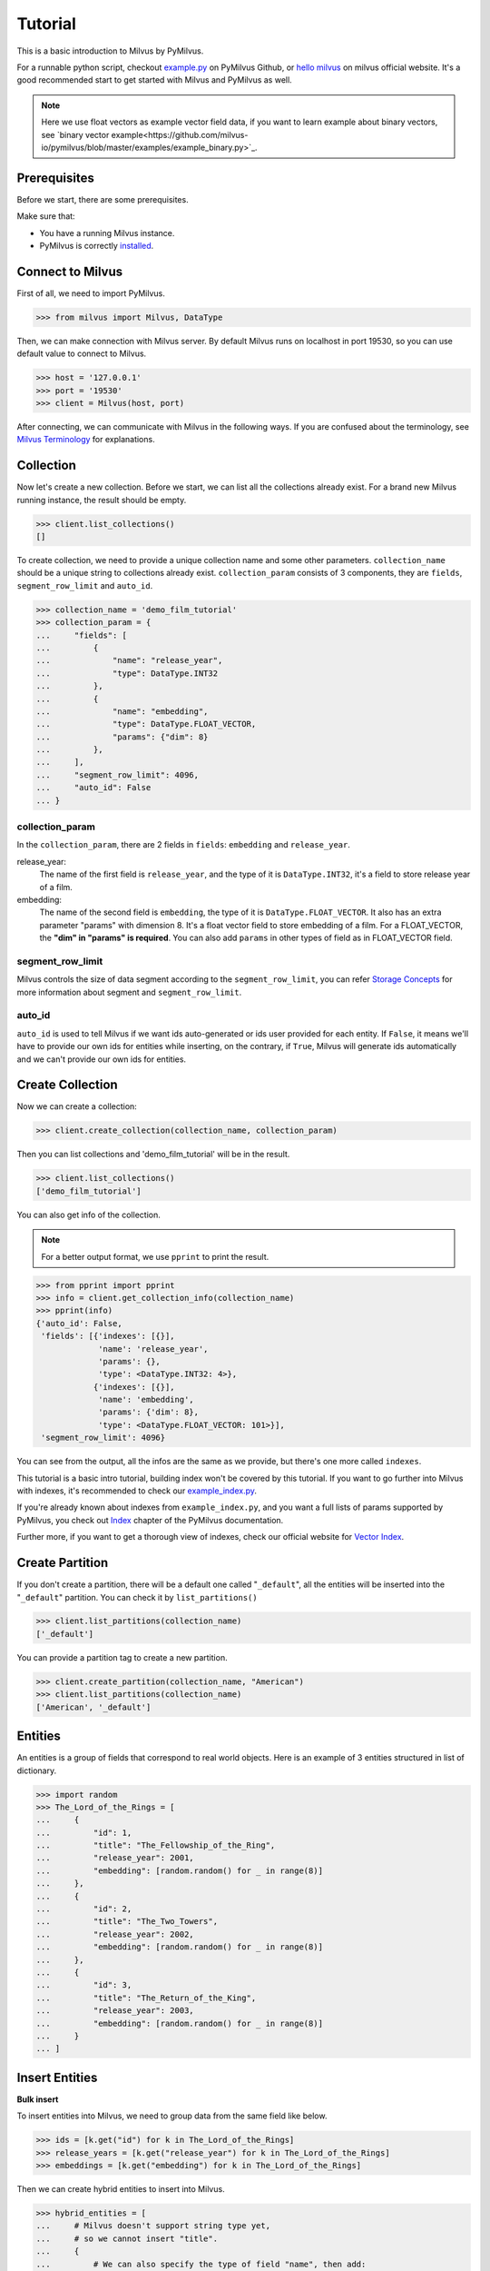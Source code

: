 ========
Tutorial
========

This is a basic introduction to Milvus by PyMilvus.

For a runnable python script,
checkout `example.py <https://github.com/milvus-io/pymilvus/blob/master/examples/example.py>`_ on PyMilvus Github,
or `hello milvus <https://milvus.io/docs/v0.11.0/example_code.md>`_ on milvus official website. It's a good recommended start to get started with Milvus and PyMilvus as well.


.. note::
   Here we use float vectors as example vector field data, if you want to learn example about binary vectors, see `binary vector example<https://github.com/milvus-io/pymilvus/blob/master/examples/example_binary.py>`_.


Prerequisites
=============

Before we start, there are some prerequisites.

Make sure that:

- You have a running Milvus instance.
- PyMilvus is correctly `installed <https://pymilvus.readthedocs.io/en/latest/install.html>`_.

Connect to Milvus
=================

First of all, we need to import PyMilvus.

>>> from milvus import Milvus, DataType

Then, we can make connection with Milvus server.
By default Milvus runs on localhost in port 19530, so you can use default value to connect to Milvus.

>>> host = '127.0.0.1'
>>> port = '19530'
>>> client = Milvus(host, port)

After connecting, we can communicate with Milvus in the following ways. If you are confused about the
terminology, see `Milvus Terminology <https://milvus.io/docs/v0.11.0/terms.md>`_ for explanations.


Collection
==========

Now let's create a new collection. Before we start, we can list all the collections already exist. For a brand
new Milvus running instance, the result should be empty.

>>> client.list_collections()
[]

To create collection, we need to provide a unique collection name and some other parameters.
``collection_name`` should be a unique string to collections already exist. ``collection_param`` consists of 3 components, 
they are ``fields``, ``segment_row_limit`` and ``auto_id``.

>>> collection_name = 'demo_film_tutorial'
>>> collection_param = {
...     "fields": [
...         {
...             "name": "release_year",
...             "type": DataType.INT32
...         },
...         {
...             "name": "embedding",
...             "type": DataType.FLOAT_VECTOR,
...             "params": {"dim": 8}
...         },
...     ],
...     "segment_row_limit": 4096,
...     "auto_id": False
... }

collection_param
----------------

In the ``collection_param``, there are 2 fields in ``fields``: ``embedding`` and ``release_year``.

release_year:
    The name of the first field is ``release_year``, and the type of it is ``DataType.INT32``,
    it's a field to store release year of a film.

embedding:
    The name of the second field is ``embedding``, the type of it is ``DataType.FLOAT_VECTOR``.
    It also has an extra parameter "params" with dimension 8. It's a float vector field to store
    embedding of a film. For a FLOAT_VECTOR, the **"dim" in "params" is required**. You can also add
    ``params`` in other types of field as in FLOAT_VECTOR field.

segment_row_limit
-----------------

Milvus controls the size of data segment according to the ``segment_row_limit``, you can refer
`Storage Concepts <https://milvus.io/docs/v0.11.0/storage_concept.md>`_ for more information about segment and
``segment_row_limit``.
 
auto_id
-------
``auto_id`` is used to tell Milvus if we want ids auto-generated or ids user provided for each entity.
If ``False``, it means we'll have to provide our own ids for entities while inserting, on the contrary,
if ``True``, Milvus will generate ids automatically and we can't provide our own ids for entities.


Create Collection
=================

Now we can create a collection:

>>> client.create_collection(collection_name, collection_param)

Then you can list collections and 'demo_film_tutorial' will be in the result.

>>> client.list_collections()
['demo_film_tutorial']

You can also get info of the collection.

.. note::
   For a better output format, we use ``pprint`` to print the result.

>>> from pprint import pprint
>>> info = client.get_collection_info(collection_name)
>>> pprint(info)
{'auto_id': False,
 'fields': [{'indexes': [{}],
             'name': 'release_year',
             'params': {},
             'type': <DataType.INT32: 4>},
            {'indexes': [{}],
             'name': 'embedding',
             'params': {'dim': 8},
             'type': <DataType.FLOAT_VECTOR: 101>}],
 'segment_row_limit': 4096}

You can see from the output, all the infos are the same as we provide, but there's one more called ``indexes``.

This tutorial is a basic intro tutorial, building index won't be covered by this tutorial.
If you want to go further into Milvus with indexes, it's recommended to check our
`example_index.py <https://github.com/milvus-io/pymilvus/blob/master/examples/example_index.py>`_.

If you're already known about indexes from ``example_index.py``, and you want a full lists of params supported
by PyMilvus, you check out `Index <https://pymilvus.readthedocs.io/en/latest/param.html>`_
chapter of the PyMilvus documentation.

Further more, if you want to get a thorough view of indexes, check our official website for
`Vector Index <https://milvus.io/docs/v0.11.0/index.md>`_.

Create Partition
================

If you don't create a partition, there will be a default one called "``_default``", all the entities will be
inserted into the "``_default``" partition. You can check it by ``list_partitions()``

>>> client.list_partitions(collection_name)
['_default']

You can provide a partition tag to create a new partition.

>>> client.create_partition(collection_name, "American")
>>> client.list_partitions(collection_name)
['American', '_default']

Entities
========

An entities is a group of fields that correspond to real world objects. Here is an example of 3 entities
structured in list of dictionary.

>>> import random
>>> The_Lord_of_the_Rings = [
...     {
...         "id": 1,
...         "title": "The_Fellowship_of_the_Ring",
...         "release_year": 2001,
...         "embedding": [random.random() for _ in range(8)]
...     },
...     {
...         "id": 2,
...         "title": "The_Two_Towers",
...         "release_year": 2002,
...         "embedding": [random.random() for _ in range(8)]
...     },
...     {
...         "id": 3,
...         "title": "The_Return_of_the_King",
...         "release_year": 2003,
...         "embedding": [random.random() for _ in range(8)]
...     }
... ]


Insert Entities
===============

**Bulk insert**

To insert entities into Milvus, we need to group data from the same field like below.

>>> ids = [k.get("id") for k in The_Lord_of_the_Rings]
>>> release_years = [k.get("release_year") for k in The_Lord_of_the_Rings]
>>> embeddings = [k.get("embedding") for k in The_Lord_of_the_Rings]

Then we can create hybrid entities to insert into Milvus.

>>> hybrid_entities = [
...     # Milvus doesn't support string type yet,
...     # so we cannot insert "title".
...     {
...         # We can also specify the type of field "name", then add:
...         #     "type": DataType.INT32
...         # which must match that specified when creating collection.
...         "name": "release_year",
...         "values": release_years
...     },
...     {
...         "name": "embedding",
...         "values": embeddings
...     },
... ]

If the hybrid entities inserted successfully, ``ids`` we provided will be returned.

.. note::
   If we create collection with ``auto_id = True``, we can't provide ids of our own, and the returned
   ``ids`` is automatically generated by Milvus. If ``partition_tag`` isn't provided, these entities will
   be inserted into the "``_default``" partition.

>>> client.bulk_insert(collection_name, hybrid_entities, ids, partition_tag="American")
[1, 2, 3]


**Insert**

Moreover, PyMilvus provide another method called ``insert`` to insert data. What's different from ``bulk_insert``,
is that ``insert`` accept data with different structure. Here is an example to insert 3 entities with ``insert``.

>>> Batmans = [
...     {
...         # "title": "Batman_Begins",
...         #
...         # Key '_id' represent th id of entity, and the name is fixed.
...         # If value 'auto_id' is set as False when creating collection,
...         # '_id' is essential.
...         "_id": 4,
...         "duration": 140,
...         "release_year": 2005,
...         "embedding": [random.random() for _ in range(8)]
...     },
...     {
...         # "title": "Batman_The_Dark_Knight",
...         "_id": 5,
...         "duration": 152,
...         "release_year": 2008,
...         "embedding": [random.random() for _ in range(8)]
...     },
...     {
...         # "title": "Batman_The_Dark_Knight_Rises",
...         "_id": 6,
...         "duration": 165,
...         "release_year": 2012,
...         "embedding": [random.random() for _ in range(8)]
...     }
... ]
>>> client.insert(collection_name, Batmans, partition_tag="American")
[4, 5, 6]

Flush
=====

After successfully inserting 3 entities into Milvus, we can ``Flush`` data from memory to disk so that we can
retrieve them. Milvus also performs an automatic flush with a fixed interval(1 second),
see `Data Flushing <https://milvus.io/docs/v0.11.0/flush_python.md>`_.

You can flush multiple collections at one time, so be aware the parameter is a list.

>>> client.flush([collection_name])

Get Detailed information
========================

After insert, we can get the detail of collection statistics info by ``get_collection_stats()``

.. note::
   Again, we are using ``pprint`` to provide a better format.

>>> info = client.get_collection_stats(collection_name)
>>> pprint(info)
{'data_size': 18156,
 'partition_count': 2,
 'partitions': [{'data_size': 0,
                 'id': 13,
                 'row_count': 0,
                 'segment_count': 0,
                 'segments': None,
                 'tag': '_default'},
                {'data_size': 18156,
                 'id': 14,
                 'row_count': 3,
                 'segment_count': 1,
                 'segments': [{'data_size': 18156,
                               'files': [{'data_size': 4124,
                                          'field': '_id',
                                          'name': '_raw',
                                          'path': '/C_7/P_14/S_7/F_49'},
                                         {'data_size': 5724,
                                          'field': '_id',
                                          'name': '_blf',
                                          'path': '/C_7/P_14/S_7/F_53'},
                                         {'data_size': 4112,
                                          'field': 'release_year',
                                          'name': '_raw',
                                          'path': '/C_7/P_14/S_7/F_51'},
                                         {'data_size': 4196,
                                          'field': 'embedding',
                                          'name': '_raw',
                                          'path': '/C_7/P_14/S_7/F_50'}],
                               'id': 7,
                               'row_count': 3}],
                 'tag': 'American'}],
 'row_count': 3}


Count Entities
==============

We can also count how many entities are there in the collection.

>>> client.count_entities(collection_name)
3

Get
===

Get Entities by ID
------------------

You can get entities by their ids.

>>> films = client.get_entity_by_id(collection_name, ids=[1, 200])

If id exists, an entity will be returned. If id doesn't exist, ``None`` will be return. For the example above,
collection "``demo_film_tutorial``" has an entity(id = 1), but doesn't have an entity(id = 200), so the result
``films`` will only have one entity, the other is ``None``. You can get the entity fields like below.
Because embeddings are random generated, so the value of embedding may differ.

>>> for film in films:
...     if film is not None:
...         print(film.id, film.get("release_year"), film.get("embedding"))
... 
1 2001 [0.5146051645278931, 0.9257888197898865, 0.8659316301345825, 0.8082002401351929, 0.33681046962738037, 0.7135953307151794, 0.14593836665153503, 0.9224222302436829]

If you want to know all the fields names, you can get them by:

>>> for film in films:
...     if film is not None:
...         film.fields
... 
['release_year', 'embedding']

Search
======

Search Entities by Vector Similarity
------------------------------------

You can get entities by vector similarity. Assuming we have a ``film_A`` like below, and we want to get top 2 films
that are most similar with it.

>>> film_A = {
...     "title": "random_title",
...     "release_year": 2002,
...     "embedding": [random.random() for _ in range(8)]
... }

We need to prepare query DSL(Domain Specific Language) for this search, for more information about does and
don'ts for Query DSL , please refer to PyMilvus documentation
`Query DSL <https://pymilvus.readthedocs.io/en/latest/query.html>`_ chapter.

.. todo:
   change dsl structure.

>>> dsl = {
...     "bool": {
...         "must": [
...             {
...                 "vector": {
...                     "embedding": {
...                         "topk": 2,
...                         "query": [film_A.get("embedding")],
...                         "metric_type": "L2"
...                     }
...                 }
...             }
...         ]
...     }
... }

Then we can search by this dsl.

.. note::
   If we don't provide anything in "``fields``", there will only be ids and distances in the results.
   Only what we have provided in the "``fields``" can be obtained finally.

>>> results = client.search(collection_name, dsl, fields=["release_year"])

The returned ``results`` is a 1 * 2 structure, 1 for 1 entity querying, 2 for top 2. For more clarity, we obtain
the film as below. If you want to know how to deal with search result in a better way, you can refer to
`search result <https://pymilvus.readthedocs.io/en/latest/results.html>`_ in PyMilvus doc.

>>> entities = results[0]
>>> film_1 = entities[0]
>>> film_2 = entities[1]

Then how do we get ids, distances and fields? It's as below.

.. note::
   Because embeddings are randomly generated, so the retrieved film id, distance and field may differ.

>>> film_1.id  # id
3

>>> film_1.distance  # distance
0.3749755918979645


>>> film_1.entity.get("release_year")  # fields
2003

Search Entities filtered by fields.
-----------------------------------

Milvus can also search entities back by vector similarity combined with fields filtering. Again we will be
using query DSL, please refer to PyMilvus documentation
`Query DSL <https://pymilvus.readthedocs.io/en/latest/query.html>`_ for more information.

For the same ``film_A``, now we also want to search back top 2 most similar films, but with one more condition: 
the release year of films searched back should be the same as ``film_A``. Here is how we organize query DSL.

.. todo:
   change dsl structure.

>>> dsl_hybrid = {
...     "bool": {
...         "must": [
...             {
...                 "term": {"release_year": [film_A.get("release_year")]}
...             },
...             {
...                 "vector": {
...                     "embedding": {
...                         "topk": 2,
...                         "query": [film_A.get("embedding")],
...                         "metric_type": "L2"
...                     }
...                 }
...             }
...         ]
...     }
... }

Then we'll do search as above. This time we will only get 1 film back because there is only 1 film whose release
year is 2002, the same as ``film_A``. You can confirm it by ``len()``.

>>> results = client.search(collection_name, dsl_hybrid, fields=["release_year"])
>>> len(results[0])
1

We can also search back entities with fields in specific range like below, we want to get top 2 films
that are most similar with ``film_A``, and we want the ``release_year`` of entities returned must be larger than
``film_A``'s ``release_year``

.. todo:
   change dsl structure.

>>> dsl_hybrid = {
...     "bool": {
...         "must": [
...             {
...                 # "GT" for greater than
...                 "range": {"release_year": {"GT": film_A.get("release_year")}}
...             },
...             {
...                 "vector": {
...                     "embedding": {"topk": 2, "query": [film_A.get("embedding")], "metric_type": "L2"}
...                 }
...             }
...         ]
...     }
... }

This query will only get 1 film back too, because there is only 1 film whose release year is larger than 2002.

Again, for more information about query DSL, please refer to our documentation 
`Query DSL <https://pymilvus.readthedocs.io/en/latest/query.html>`_.

Deletion
========

Finally, let's move on to deletion in Milvus.
We can delete entities by ids, drop a whole partition, or drop the entire collection.

Delete Entities by id
---------------------

You can delete entities by their ids.

>>> client.delete_entity_by_id(collection_name, ids=[1, 2])
Status(code=0, message='OK')

>>> client.count_entities(collection_name)
1

Drop a Partition
----------------

You can also drop a partition.

.. Danger::
   Once you drop a partition, all the data in this partition will be deleted too.

>>> client.drop_partition(collection_name, "American")
Status(code=0, message='OK')

>>> client.count_entities(collection_name)
0

Drop a Collection
-----------------

Finally, you can drop an entire collection.

.. Danger::
   Once you drop a collection, all the data in this collection will be deleted too.

>>> client.drop_collection(collection_name)
Status(code=0, message='OK')

.. sectionauthor::
   `Yangxuan@milvus <https://github.com/XuanYang-cn>`_
